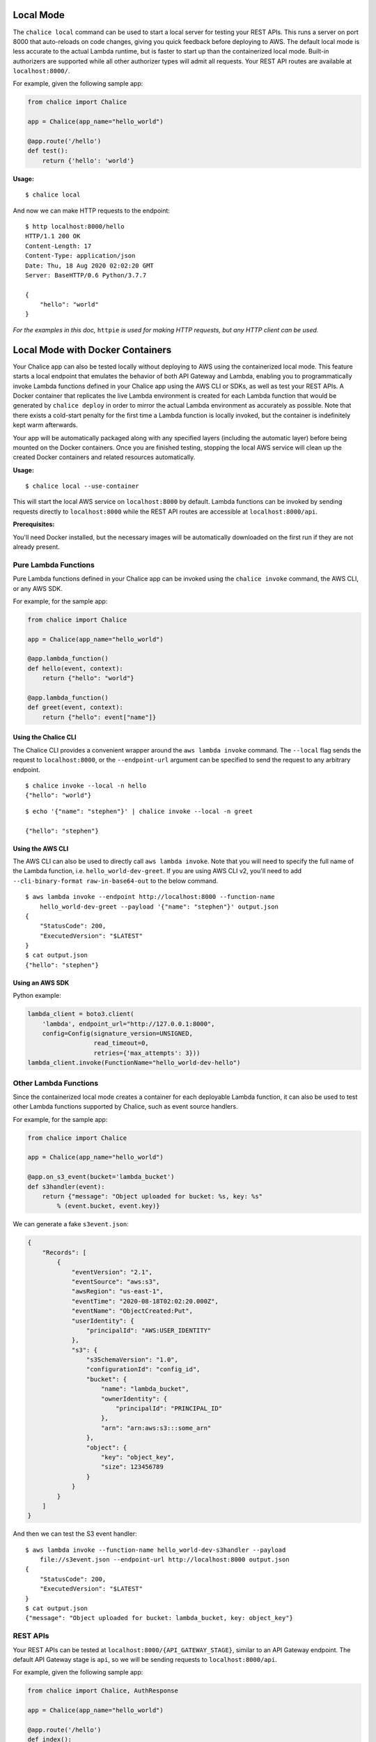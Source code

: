 Local Mode
==========

The ``chalice local`` command can be used to start a local server for testing
your REST APIs. This runs a server on port 8000 that auto-reloads on code
changes, giving you quick feedback before deploying to AWS. The default local
mode is less accurate to the actual Lambda runtime, but is faster to start up
than the containerized local mode. Built-in authorizers are supported while
all other authorizer types will admit all requests.
Your REST API routes are available at ``localhost:8000/``.

For example, given the following sample app:

.. code-block:: python

    from chalice import Chalice

    app = Chalice(app_name="hello_world")

    @app.route('/hello')
    def test():
        return {'hello': 'world'}

**Usage:**

::

    $ chalice local

And now we can make HTTP requests to the endpoint:

::

    $ http localhost:8000/hello
    HTTP/1.1 200 OK
    Content-Length: 17
    Content-Type: application/json
    Date: Thu, 18 Aug 2020 02:02:20 GMT
    Server: BaseHTTP/0.6 Python/3.7.7

    {
        "hello": "world"
    }

*For the examples in this doc,* ``httpie`` *is used for making HTTP requests,*
*but any HTTP client can be used.*

Local Mode with Docker Containers
=================================

Your Chalice app can also be tested locally without deploying to AWS using the
containerized local mode. This feature starts a local endpoint that emulates
the behavior of both API Gateway and Lambda, enabling you to programmatically
invoke Lambda functions defined in your Chalice app using the AWS CLI or SDKs,
as well as test your REST APIs. A Docker container that replicates the live
Lambda environment is created for each Lambda function that would be generated
by ``chalice deploy`` in order to mirror the actual Lambda environment as
accurately as possible. Note that there exists a cold-start penalty for the
first time a Lambda function is locally invoked, but the container is
indefinitely kept warm afterwards.

Your app will be automatically packaged along with any specified layers
(including the automatic layer) before being mounted on the Docker containers.
Once you are finished testing, stopping the local AWS service will clean up
the created Docker containers and related resources automatically.

**Usage:**

::

    $ chalice local --use-container

This will start the local AWS service on ``localhost:8000`` by default. Lambda
functions can be invoked by sending requests directly to ``localhost:8000``
while the REST API routes are accessible at ``localhost:8000/api``.

**Prerequisites:**

You'll need Docker installed, but the necessary images will be automatically
downloaded on the first run if they are not already present.


Pure Lambda Functions
---------------------

Pure Lambda functions defined in your Chalice app can be invoked using the
``chalice invoke`` command, the AWS CLI, or any AWS SDK.

For example, for the sample app:

.. code-block:: python

    from chalice import Chalice

    app = Chalice(app_name="hello_world")

    @app.lambda_function()
    def hello(event, context):
        return {"hello": "world"}

    @app.lambda_function()
    def greet(event, context):
        return {"hello": event["name"]}

Using the Chalice CLI
~~~~~~~~~~~~~~~~~~~~~

The Chalice CLI provides a convenient wrapper around the ``aws lambda invoke``
command. The ``--local`` flag sends the request to ``localhost:8000``, or the
``--endpoint-url`` argument can be specified to send the request to any
arbitrary endpoint.

::

    $ chalice invoke --local -n hello
    {"hello": "world"}

::

    $ echo '{"name": "stephen"}' | chalice invoke --local -n greet

    {"hello": "stephen"}

Using the AWS CLI
~~~~~~~~~~~~~~~~~

The AWS CLI can also be used to directly call ``aws lambda invoke``.
Note that you will need to specify the full name of the Lambda function,
i.e. ``hello_world-dev-greet``. If you are using AWS CLI v2, you'll need to
add ``--cli-binary-format raw-in-base64-out`` to the below command.

::

    $ aws lambda invoke --endpoint http://localhost:8000 --function-name
        hello_world-dev-greet --payload '{"name": "stephen"}' output.json
    {
        "StatusCode": 200,
        "ExecutedVersion": "$LATEST"
    }
    $ cat output.json
    {"hello": "stephen"}

Using an AWS SDK
~~~~~~~~~~~~~~~~

Python example:

.. code-block:: python

    lambda_client = boto3.client(
        'lambda', endpoint_url="http://127.0.0.1:8000",
        config=Config(signature_version=UNSIGNED,
                      read_timeout=0,
                      retries={'max_attempts': 3}))
    lambda_client.invoke(FunctionName="hello_world-dev-hello")

Other Lambda Functions
----------------------

Since the containerized local mode creates a container for each deployable
Lambda function, it can also be used to test other Lambda functions supported
by Chalice, such as event source handlers.

For example, for the sample app:

.. code-block:: python

    from chalice import Chalice

    app = Chalice(app_name="hello_world")

    @app.on_s3_event(bucket='lambda_bucket')
    def s3handler(event):
        return {"message": "Object uploaded for bucket: %s, key: %s"
            % (event.bucket, event.key)}


We can generate a fake ``s3event.json``:

.. code-block:: json

    {
        "Records": [
            {
                "eventVersion": "2.1",
                "eventSource": "aws:s3",
                "awsRegion": "us-east-1",
                "eventTime": "2020-08-18T02:02:20.000Z",
                "eventName": "ObjectCreated:Put",
                "userIdentity": {
                    "principalId": "AWS:USER_IDENTITY"
                },
                "s3": {
                    "s3SchemaVersion": "1.0",
                    "configurationId": "config_id",
                    "bucket": {
                        "name": "lambda_bucket",
                        "ownerIdentity": {
                            "principalId": "PRINCIPAL_ID"
                        },
                        "arn": "arn:aws:s3:::some_arn"
                    },
                    "object": {
                        "key": "object_key",
                        "size": 123456789
                    }
                }
            }
        ]
    }

And then we can test the S3 event handler:

::

    $ aws lambda invoke --function-name hello_world-dev-s3handler --payload
        file://s3event.json --endpoint-url http://localhost:8000 output.json
    {
        "StatusCode": 200,
        "ExecutedVersion": "$LATEST"
    }
    $ cat output.json
    {"message": "Object uploaded for bucket: lambda_bucket, key: object_key"}


REST APIs
---------

Your REST APIs can be tested at ``localhost:8000/{API_GATEWAY_STAGE}``,
similar to an API Gateway endpoint. The default API Gateway stage is ``api``,
so we will be sending requests to ``localhost:8000/api``.

For example, given the following sample app:

.. code-block:: python

    from chalice import Chalice, AuthResponse

    app = Chalice(app_name="hello_world")

    @app.route('/hello')
    def index():
        return {'hello': 'world'}

    @app.authorizer()
    def demo_auth(auth_request):
        token = auth_request.token
        if token == 'allow':
            return AuthResponse(routes=['/auth'], principal_id='user')
        else:
            return AuthResponse(routes=[], principal_id='user')

    @app.route('/auth', authorizer=demo_auth)
    def auth():
        return {'authorized': True}

We can make HTTP requests to the endpoint:

::

    $ http localhost:8000/api/hello
    HTTP/1.1 200 OK
    Content-Length: 17
    Content-Type: application/json
    Date: Thu, 18 Aug 2020 02:02:20 GMT
    Server: BaseHTTP/0.6 Python/3.7.7

    {
        "hello": "world"
    }

Authorizers
~~~~~~~~~~~

Similar to the containerless local mode, only built-in authorizers are fully
supported locally. The authorizer function will be called within a Docker
container as well.

Unauthorized:

::

    $ http localhost:8000/api/auth
    HTTP/1.1 401 Unauthorized
    Content-Length: 26
    Content-Type: application/json
    Date: Thu, 18 Aug 2020 02:02:20 GMT
    Server: BaseHTTP/0.6 Python/3.7.7
    x-amzn-ErrorType: UnauthorizedException
    x-amzn-RequestId: ad388a55-02ac-423f-a478-632859086fe2

    {
        "message": "Unauthorized"
    }

Authorized:

::

    $ http localhost:8000/api/auth 'Authorization: allow'
    HTTP/1.1 200 OK
    Content-Length: 19
    Content-Type: application/json
    Date: Thu, 18 Aug 2020 02:02:20 GMT
    Server: BaseHTTP/0.6 Python/3.7.7

    {
        "authorized": true
    }
